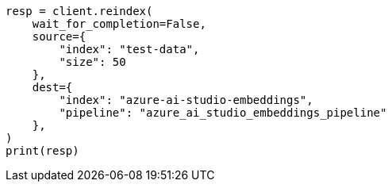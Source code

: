 // This file is autogenerated, DO NOT EDIT
// tab-widgets/inference-api/infer-api-reindex.asciidoc:134

[source, python]
----
resp = client.reindex(
    wait_for_completion=False,
    source={
        "index": "test-data",
        "size": 50
    },
    dest={
        "index": "azure-ai-studio-embeddings",
        "pipeline": "azure_ai_studio_embeddings_pipeline"
    },
)
print(resp)
----
